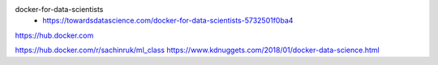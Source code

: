
docker-for-data-scientists
 * https://towardsdatascience.com/docker-for-data-scientists-5732501f0ba4
 


https://hub.docker.com


https://hub.docker.com/r/sachinruk/ml_class
https://www.kdnuggets.com/2018/01/docker-data-science.html
